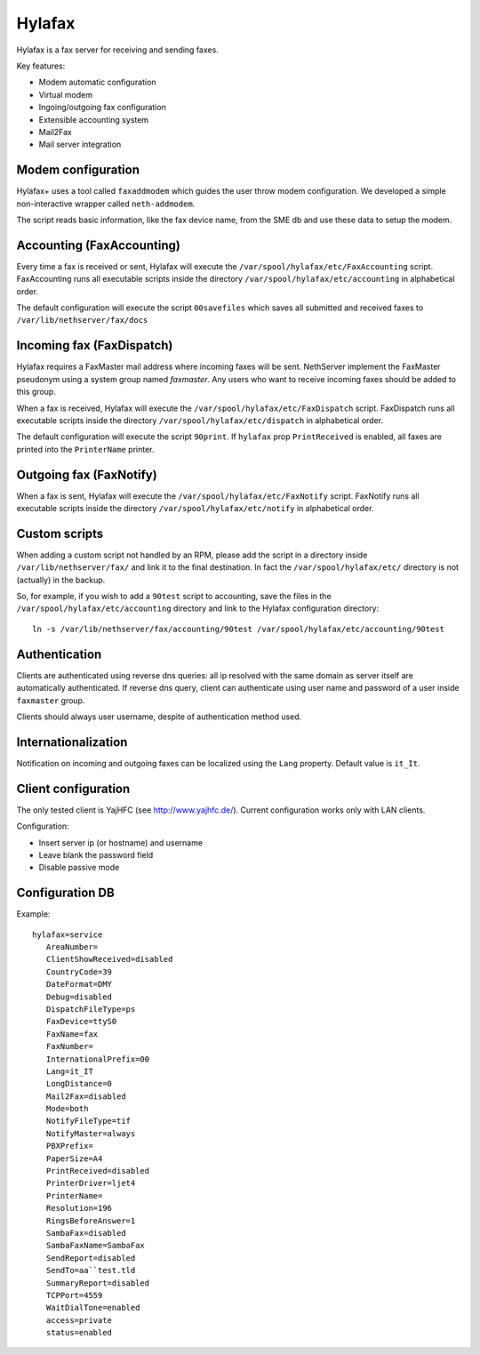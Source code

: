=======
Hylafax
=======

Hylafax is a fax server for receiving and sending faxes.

Key features:

* Modem automatic configuration
* Virtual modem
* Ingoing/outgoing fax configuration
* Extensible accounting system
* Mail2Fax
* Mail server integration

Modem configuration
===================

Hylafax+ uses a tool called ``faxaddmodem`` which guides the user throw modem configuration. We developed a simple non-interactive wrapper called ``neth-addmodem``.

The script reads basic information, like the fax device name, from the SME db and use these data to setup the modem.

Accounting (FaxAccounting)
==========================

Every time a fax is received or sent, Hylafax will execute the ``/var/spool/hylafax/etc/FaxAccounting`` script. FaxAccounting runs all executable scripts inside the directory ``/var/spool/hylafax/etc/accounting`` in alphabetical order.

The default configuration will execute the script ``00savefiles`` which saves all submitted and received faxes to ``/var/lib/nethserver/fax/docs``

Incoming fax (FaxDispatch)
==========================

Hylafax requires a FaxMaster mail address where incoming faxes will be sent. NethServer implement the FaxMaster pseudonym using a system group named *faxmaster*.
Any users who want to receive incoming faxes should be added to this group.

When a fax is received, Hylafax will execute the ``/var/spool/hylafax/etc/FaxDispatch`` script. FaxDispatch runs all executable scripts inside the directory ``/var/spool/hylafax/etc/dispatch`` in alphabetical order.

The default configuration will execute the script ``90print``. If ``hylafax`` prop ``PrintReceived`` is enabled, all faxes are printed into the ``PrinterName`` printer.

Outgoing fax (FaxNotify)
========================

When a fax is sent, Hylafax will execute the ``/var/spool/hylafax/etc/FaxNotify`` script. FaxNotify runs all executable scripts inside the directory ``/var/spool/hylafax/etc/notify`` in alphabetical order.

Custom scripts
==============

When adding a custom script not handled by an RPM, please add the script in a directory inside ``/var/lib/nethserver/fax/`` and link it to the final destination. In fact the ``/var/spool/hylafax/etc/`` directory is not (actually) in the backup.

So, for example, if you wish to add a ``90test`` script to accounting, save the files in the ``/var/spool/hylafax/etc/accounting`` directory and link to the Hylafax configuration directory: ::

 ln -s /var/lib/nethserver/fax/accounting/90test /var/spool/hylafax/etc/accounting/90test 

Authentication
==============

Clients are authenticated using reverse dns queries: all ip resolved with the same domain as server itself are automatically authenticated. If reverse dns query, client can authenticate using user name and password of a user inside ``faxmaster`` group.

Clients should always user username, despite of authentication method used.

Internationalization
====================

Notification on incoming and outgoing faxes can be localized using the ``Lang`` property. Default value is ``it_It``.

Client configuration
====================

The only tested client is YajHFC (see http://www.yajhfc.de/). Current configuration works only with LAN clients.

Configuration:

* Insert server ip (or hostname) and username
* Leave blank the password field
* Disable passive mode

Configuration DB
================

Example: ::

 hylafax=service
    AreaNumber=
    ClientShowReceived=disabled
    CountryCode=39
    DateFormat=DMY
    Debug=disabled
    DispatchFileType=ps
    FaxDevice=ttyS0
    FaxName=fax
    FaxNumber=
    InternationalPrefix=00
    Lang=it_IT
    LongDistance=0
    Mail2Fax=disabled
    Mode=both
    NotifyFileType=tif
    NotifyMaster=always
    PBXPrefix=
    PaperSize=A4
    PrintReceived=disabled
    PrinterDriver=ljet4
    PrinterName= 
    Resolution=196
    RingsBeforeAnswer=1
    SambaFax=disabled
    SambaFaxName=SambaFax
    SendReport=disabled
    SendTo=aa``test.tld
    SummaryReport=disabled
    TCPPort=4559
    WaitDialTone=enabled
    access=private
    status=enabled
